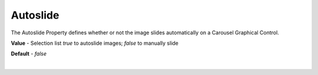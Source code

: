 Autoslide
=========

The Autoslide Property defines whether or not the image slides automatically on a Carousel Graphical Control.

**Value** - Selection list *true* to autoslide images; *false* to manually slide

**Default** - *false*


|
